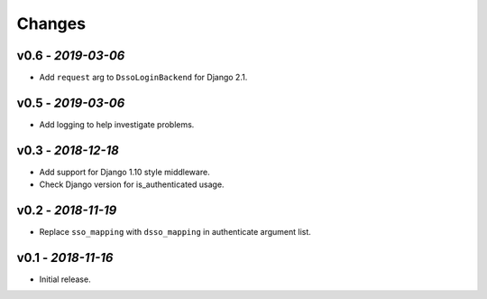 Changes
-------

v0.6 - *2019-03-06*
~~~~~~~~~~~~~~~~~~~

- Add ``request`` arg to ``DssoLoginBackend`` for Django 2.1.

v0.5 - *2019-03-06*
~~~~~~~~~~~~~~~~~~~

- Add logging to help investigate problems.


v0.3 - *2018-12-18*
~~~~~~~~~~~~~~~~~~~

- Add support for Django 1.10 style middleware.
- Check Django version for is_authenticated usage.


v0.2 - *2018-11-19*
~~~~~~~~~~~~~~~~~~~

- Replace ``sso_mapping`` with ``dsso_mapping`` in authenticate argument list.


v0.1 - *2018-11-16*
~~~~~~~~~~~~~~~~~~~

- Initial release.
